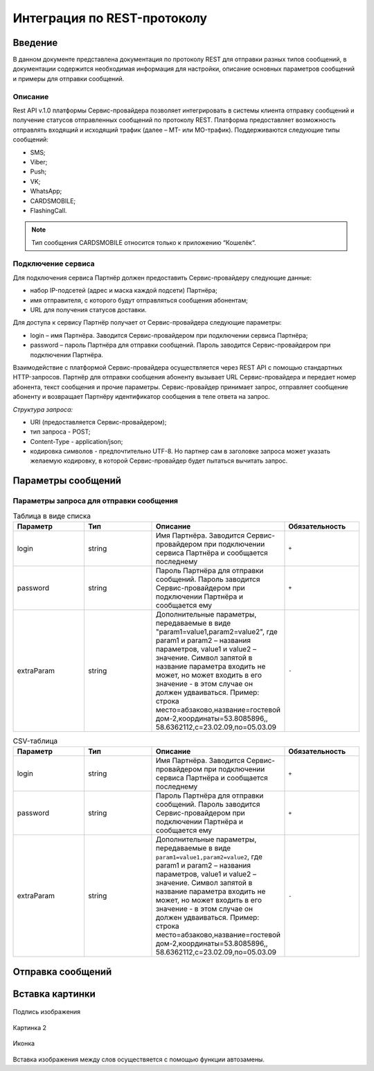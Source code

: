 Интеграция по REST-протоколу
============================

Введение
--------
В данном документе представлена документация по протоколу REST для отправки разных типов сообщений, в документации содержится необходимая информация для настройки, описание основных параметров сообщений и примеры для отправки сообщений.

Описание
~~~~~~~~
Rest API v.1.0 платформы Сервис-провайдера позволяет интегрировать в системы клиента отправку сообщений и получение статусов отправленных сообщений по протоколу REST. Платформа предоставляет возможность отправлять входящий и исходящий трафик (далее – MT- или MO-трафик). Поддерживаются следующие типы сообщений:

* SMS;

* Viber;

* Push;

* VK;

* WhatsApp;

* CARDSMOBILE;

* FlashingCall.

.. note:: Тип сообщения CARDSMOBILE относится только к приложению “Кошелёк“.

Подключение сервиса
~~~~~~~~~~~~~~~~~~~
Для подключения сервиса Партнёр должен предоставить Сервис-провайдеру следующие данные:

* набор IP-подсетей (адрес и маска каждой подсети) Партнёра;

* имя отправителя, с которого будут отправляться сообщения абонентам;

* URL для получения статусов доставки.

Для доступа к сервису Партнёр получает от Сервис-провайдера следующие параметры:

* login – имя Партнёра. Заводится Сервис-провайдером при подключении сервиса Партнёра;

* password – пароль Партнёра для отправки сообщений. Пароль заводится Сервис-провайдером при подключении Партнёра.

Взаимодействие с платформой Сервис-провайдера осуществляется через REST API с помощью стандартных HTTP-запросов. Партнёр для отправки сообщения абоненту вызывает URL Сервис-провайдера и передает номер абонента, текст сообщения и прочие параметры. Сервис-провайдер принимает запрос, отправляет сообщение абоненту и возвращает Партнёру идентификатор сообщения в теле ответа на запрос.

*Структура запроса:*

* URI (предоставляется Сервис-провайдером);

* тип запроса - POST;

* Content-Type - application/json;

* кодировка символов - предпочтительно UTF-8. Но партнер сам в заголовке запроса может указать желаемую кодировку, в которой Сервис-провайдер будет пытаться вычитать запрос.

Параметры сообщений
-------------------

Параметры запроса для отправки сообщения
~~~~~~~~~~~~~~~~~~~~~~~~~~~~~~~~~~~~~~~~

.. list-table:: Таблица в виде списка
   :widths: 10 10 15 10
   :header-rows: 1

   * - Параметр
     - Тип
     - Описание
     - Обязательность
   * - login
     - string
     - Имя Партнёра. Заводится Сервис-провайдером при подключении сервиса Партнёра и сообщается последнему
     - ``+``
   * - password
     - string
     - Пароль Партнёра для отправки сообщений. Пароль заводится Сервис-провайдером при подключении Партнёра и сообщается ему
     - ``+``
   * - extraParam
     - string
     - Дополнительные параметры, передаваемые в виде "param1=value1,param2=value2", где param1 и param2 – названия параметров, value1 и value2 – значение. Символ запятой в название параметра входить не может, но может входить в его значение - в этом случае он должен удваиваться. Пример: строка место=абзаково,название=гостевой дом-2,координаты=53.8085896,, 58.6362112,c=23.02.09,по=05.03.09
     - ``-``

.. csv-table:: CSV-таблица
   :header: "Параметр", "Тип", "Описание", "Обязательность"
   :widths: 10, 10, 15, 10

   "login", "string", "Имя Партнёра. Заводится Сервис-провайдером при подключении сервиса Партнёра и сообщается последнему", ``+``
   "password", "string", "Пароль Партнёра для отправки сообщений. Пароль заводится Сервис-провайдером при подключении Партнёра и сообщается ему", ``+``
   "extraParam", "string", "Дополнительные параметры, передаваемые в виде ``param1=value1,param2=value2``, где param1 и param2 – названия параметров, value1 и value2 – значение. Символ запятой в название параметра входить не может, но может входить в его значение - в этом случае он должен удваиваться. Пример: строка место=абзаково,название=гостевой дом-2,координаты=53.8085896,, 58.6362112,c=23.02.09,по=05.03.09", ``-``
   

Отправка сообщений
------------------

.. tabs::

    .. tab:: SMS

      {
        "login":"ВАШ_ЛОГИН",
        "password":"ВАШ_ПАРОЛЬ",
        "useTimeDiff":true,
        "id":"8770630",
        "shortenLinks":false,
        "scheduleInfo":{
          "timeBegin":"10:00",
          "timeEnd":"12:00",
          "weekdaysSchedule":"123"
        },
        "destAddr":"Номер_Абонента",
        "message":{
          "type":"SMS",
          "data":{
            "text":"Текст. Follow link: <http://verylongurl.com/very/long/url>",
            "serviceNumber":"НОМЕР_ОТПРАВИТЕЛЯ",
            "ttl":10
          }
        }
      }


    .. tab:: Viber-сообщение (текст + изображение + кнопка)

      Поддерживаются следующие варианты Viber-сообщений:

      * только текст (в InstantContent задаётся атрибут type = TEXT);

      * только изображение (в InstantContent задаётся атрибут type = IMAGE_URL);

      * текст, изображение, кнопка для перехода (в InstantContent задаётся атрибут type = BUTTON с текстом сообщения, адресом изображения, наименованием кнопки и URL для перехода).

      {
         "login":"ВАШ_ЛОГИН",
         "password":"ВАШ_ПАРОЛЬ",
         "useTimeDiff":false,
         "id":"8770100",
         "scheduleInfo":
         {
            "timeBegin":"10:00",
            "timeEnd":"20:00",
            "weekdaysSchedule":"12345"
         },
         "destAddr":"Номер_Абонента",
         "message":
         {
            "type":"VIBER",
            "data":
            {
               "instantContent":
               {
                  "type":"BUTTON",
                  "data":
                  {
                     "text":"VIBERMESS",
                     "imageURL":"https://example.ru/image",
                     "caption":"ПЕРЕЙТИ",
                     "action":"https:// example.ru/image"
                  }
               },
               "serviceNumber":"НОМЕР_ОТПРАВИТЕЛЯ",
               "ttl":1
            }
         }
      }

Вставка картинки
----------------
.. figure:: _static/пуш.PNG
       :scale: 80 %
       :align: center
       :alt: Альтернативный текст

       Подпись изображения

Картинка 2

.. figure:: _static/icon.png
       :scale: 50 %
       :align: center

       Иконка

Вставка изображения между слов |иконка| осуществяется с помощью функции автозамены.

.. |иконка| image:: _static/icon.ico
